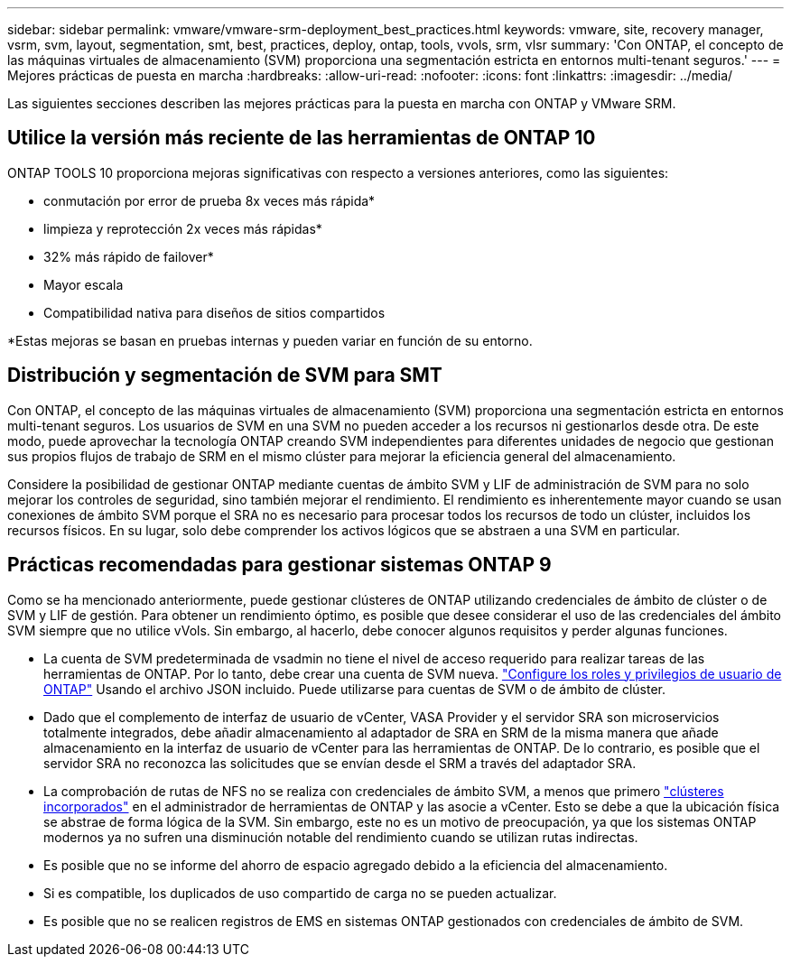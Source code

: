 ---
sidebar: sidebar 
permalink: vmware/vmware-srm-deployment_best_practices.html 
keywords: vmware, site, recovery manager, vsrm, svm, layout, segmentation, smt, best, practices, deploy, ontap, tools, vvols, srm, vlsr 
summary: 'Con ONTAP, el concepto de las máquinas virtuales de almacenamiento (SVM) proporciona una segmentación estricta en entornos multi-tenant seguros.' 
---
= Mejores prácticas de puesta en marcha
:hardbreaks:
:allow-uri-read: 
:nofooter: 
:icons: font
:linkattrs: 
:imagesdir: ../media/


[role="lead"]
Las siguientes secciones describen las mejores prácticas para la puesta en marcha con ONTAP y VMware SRM.



== Utilice la versión más reciente de las herramientas de ONTAP 10

ONTAP TOOLS 10 proporciona mejoras significativas con respecto a versiones anteriores, como las siguientes:

* conmutación por error de prueba 8x veces más rápida*
* limpieza y reprotección 2x veces más rápidas*
* 32% más rápido de failover*
* Mayor escala
* Compatibilidad nativa para diseños de sitios compartidos


*Estas mejoras se basan en pruebas internas y pueden variar en función de su entorno.



== Distribución y segmentación de SVM para SMT

Con ONTAP, el concepto de las máquinas virtuales de almacenamiento (SVM) proporciona una segmentación estricta en entornos multi-tenant seguros. Los usuarios de SVM en una SVM no pueden acceder a los recursos ni gestionarlos desde otra. De este modo, puede aprovechar la tecnología ONTAP creando SVM independientes para diferentes unidades de negocio que gestionan sus propios flujos de trabajo de SRM en el mismo clúster para mejorar la eficiencia general del almacenamiento.

Considere la posibilidad de gestionar ONTAP mediante cuentas de ámbito SVM y LIF de administración de SVM para no solo mejorar los controles de seguridad, sino también mejorar el rendimiento. El rendimiento es inherentemente mayor cuando se usan conexiones de ámbito SVM porque el SRA no es necesario para procesar todos los recursos de todo un clúster, incluidos los recursos físicos. En su lugar, solo debe comprender los activos lógicos que se abstraen a una SVM en particular.



== Prácticas recomendadas para gestionar sistemas ONTAP 9

Como se ha mencionado anteriormente, puede gestionar clústeres de ONTAP utilizando credenciales de ámbito de clúster o de SVM y LIF de gestión. Para obtener un rendimiento óptimo, es posible que desee considerar el uso de las credenciales del ámbito SVM siempre que no utilice vVols. Sin embargo, al hacerlo, debe conocer algunos requisitos y perder algunas funciones.

* La cuenta de SVM predeterminada de vsadmin no tiene el nivel de acceso requerido para realizar tareas de las herramientas de ONTAP. Por lo tanto, debe crear una cuenta de SVM nueva. https://docs.netapp.com/us-en/ontap-tools-vmware-vsphere-10/configure/configure-user-role-and-privileges.html["Configure los roles y privilegios de usuario de ONTAP"] Usando el archivo JSON incluido. Puede utilizarse para cuentas de SVM o de ámbito de clúster.
* Dado que el complemento de interfaz de usuario de vCenter, VASA Provider y el servidor SRA son microservicios totalmente integrados, debe añadir almacenamiento al adaptador de SRA en SRM de la misma manera que añade almacenamiento en la interfaz de usuario de vCenter para las herramientas de ONTAP. De lo contrario, es posible que el servidor SRA no reconozca las solicitudes que se envían desde el SRM a través del adaptador SRA.
* La comprobación de rutas de NFS no se realiza con credenciales de ámbito SVM, a menos que primero https://docs.netapp.com/us-en/ontap-tools-vmware-vsphere-10/configure/add-storage-backend.html["clústeres incorporados"] en el administrador de herramientas de ONTAP y las asocie a vCenter. Esto se debe a que la ubicación física se abstrae de forma lógica de la SVM. Sin embargo, este no es un motivo de preocupación, ya que los sistemas ONTAP modernos ya no sufren una disminución notable del rendimiento cuando se utilizan rutas indirectas.
* Es posible que no se informe del ahorro de espacio agregado debido a la eficiencia del almacenamiento.
* Si es compatible, los duplicados de uso compartido de carga no se pueden actualizar.
* Es posible que no se realicen registros de EMS en sistemas ONTAP gestionados con credenciales de ámbito de SVM.

